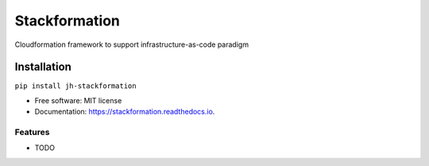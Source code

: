 Stackformation
==============

|pypi| |travis| |codecov| |readocs| |pyup| |docker|

Cloudformation framework to support infrastructure-as-code paradigm

Installation
------------

``pip install jh-stackformation``

-  Free software: MIT license
-  Documentation: https://stackformation.readthedocs.io.

Features
~~~~~~~~

-  TODO

.. |pypi| image:: https://img.shields.io/pypi/v/jh-stackformation.svg
   :target: https://pypi.python.org/pypi/jh-stackformation
.. |travis| image:: https://travis-ci.org/ibejohn818/stackformation.svg?branch=master
   :target: https://travis-ci.org/ibejohn818/stackformation
.. |codecov| image:: https://codecov.io/gh/ibejohn818/stackformation/branch/master/graph/badge.svg
   :target: https://codecov.io/gh/ibejohn818/stackformation
.. |readocs| image:: https://readthedocs.org/projects/jh-stackformation/badge/?version=latest
   :target: https://jh-stackformation.readthedocs.io/en/latest/?badge=latest
.. |pyup| image:: https://pyup.io/repos/github/ibejohn818/stackformation/shield.svg
   :target: https://pyup.io/repos/github/ibejohn818/stackformation/
.. |docker| image:: https://img.shields.io/docker/build/ibejohn818/stackformation.svg
   :target: https://hub.docker.com/r/ibejohn818/stackformation
